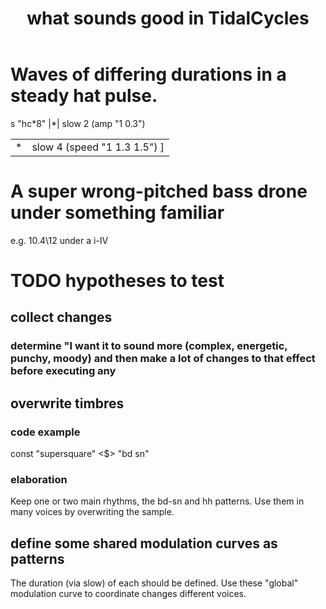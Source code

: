 :PROPERTIES:
:ID:       149f2bb5-0314-478d-9016-015c32da83ae
:END:
#+title: what sounds good in TidalCycles
* Waves of differing durations in a steady hat pulse.
  s "hc*8" |*| slow 2 (amp "1 0.3")
           |*| slow 4 (speed "1 1.3 1.5") ]
* A super wrong-pitched bass drone under something familiar
  e.g. 10.4\12 under a i-IV
* TODO hypotheses to test
** collect changes
*** determine "I want it to sound more (complex, energetic, punchy, moody) and then make a *lot* of changes to that effect before executing any
** overwrite timbres
*** code example
    const "supersquare" <$> "bd sn"
*** elaboration
    Keep one or two main rhythms, the bd-sn and hh patterns.
    Use them in many voices by overwriting the sample.
** define some shared modulation curves as patterns
   The duration (via slow) of each should be defined.
   Use these "global" modulation curve to coordinate changes different voices.
